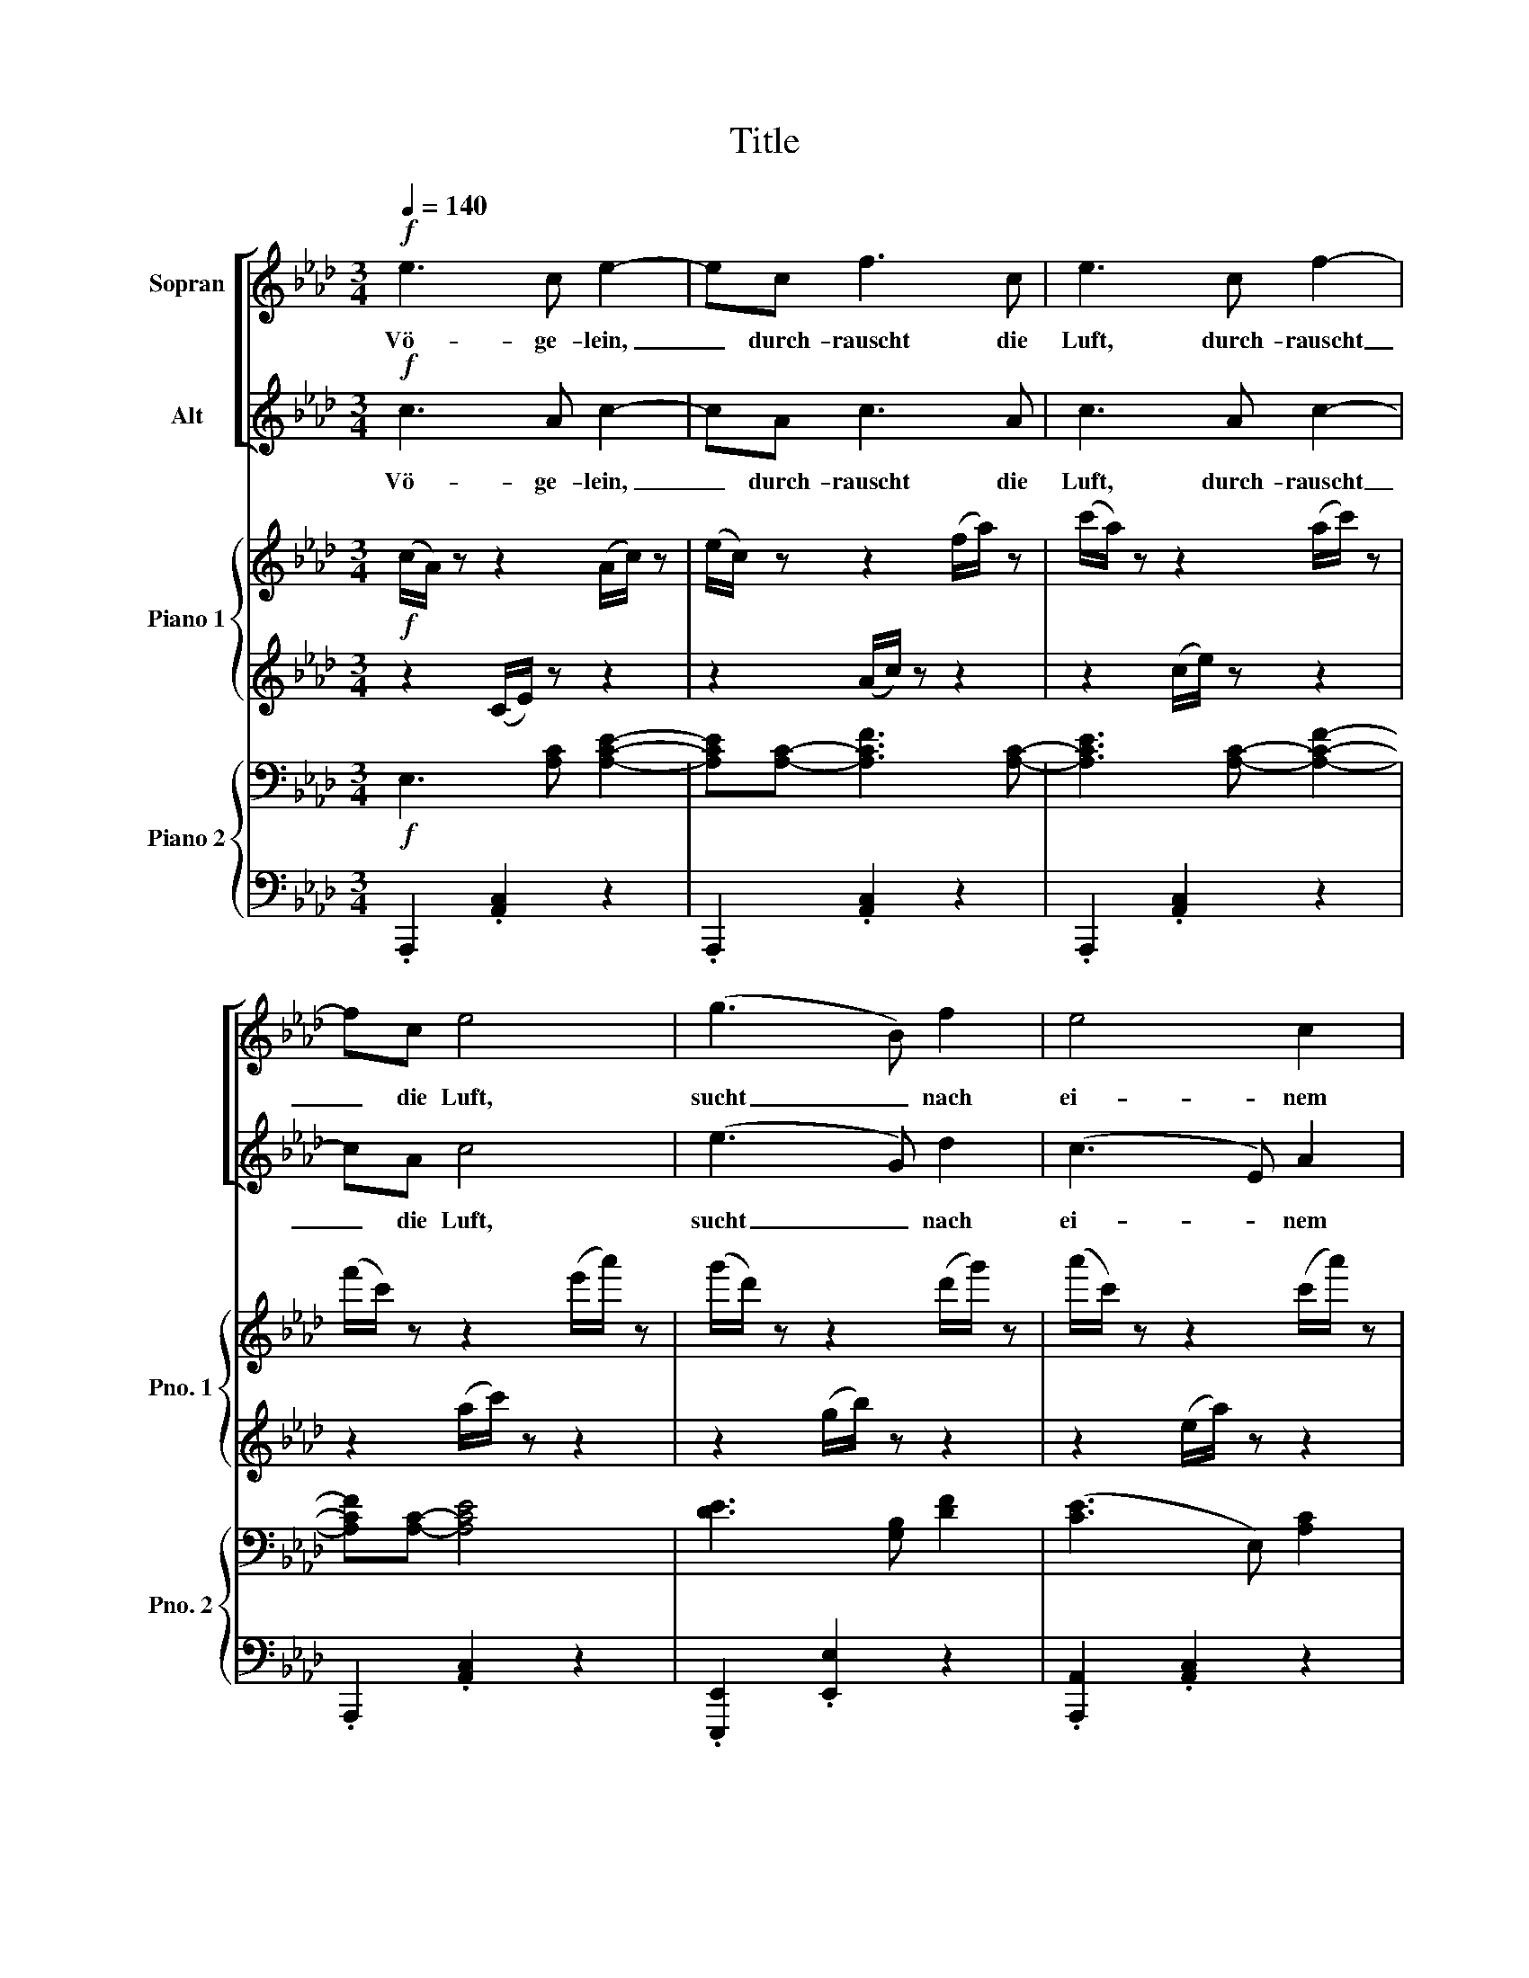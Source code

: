 X:1
T:Title
%%score [ 1 2 ] { 3 | 4 } { 5 | 6 }
L:1/8
Q:1/4=140
M:3/4
K:Ab
V:1 treble nm="Sopran"
V:2 treble nm="Alt"
V:3 treble nm="Piano 1" snm="Pno. 1"
V:4 treble 
V:5 bass nm="Piano 2" snm="Pno. 2"
V:6 bass 
V:1
!f! e3 c e2- | ec f3 c | e3 c f2- | fc e4 | (g3 B) f2 | e4 c2 | (B4 c2) | B4 z2 ::!p! d4!<(! d2 | %9
w: Vö- ge- lein,|_ durch- rauscht die|Luft, durch- rauscht|_ die Luft,|sucht _ nach|ei- nem|A- *|ste;|Und das|
 d4 a2!<)! | _g4 _f2 |!>(! e6!>)! |!f! e4 c2 | =f4 d2 |1 B6 | A2 z2 z2 :|2 B6 || A2 z2 z2 |] %18
w: Herz, ein|Herz be-|gehrt's|wo es|se- lig|ra-|ste.|ra-|ste.|
V:2
!f! c3 A c2- | cA c3 A | c3 A c2- | cA c4 | (e3 G) d2 | (c3 E) A2 | A6 | G4 z2 ::!p! B4!<(! G2 | %9
w: Vö- ge- lein,|_ durch- rauscht die|Luft, durch- rauscht|_ die Luft,|sucht _ nach|ei- * nem|A-|ste;|Und das|
 (A2 d2) _c2!<)! | B4 d2 |!>(! (d4 B2)!>)! |!f! =c4 A2 | A4 F2 |1 D6 | C2 z2 z2 :|2 D6 || %17
w: Herz, _ ein|Herz be-|gehrt's _|wo es|se- lig|ra-|ste.|ra-|
 C2 z2 z2 |] %18
w: ste.|
V:3
!f! (c/A/) z z2 (A/c/) z | (e/c/) z z2 (f/a/) z | (c'/a/) z z2 (a/c'/) z | %3
 (f'/c'/) z z2 (e'/a'/) z | (g'/d'/) z z2 (d'/g'/) z | (a'/c'/) z z2 (c'/a'/) z | %6
 (f'/b/) z z2 (b/=d'/) z | (e'/_d'/) z z2 (e/d/) z ::!p! dB z2 z2 | (a3 _fde) | dB z2 z2 | %11
 (b3 =fed) |!f!!8va(! [c'e']3 [ac'] [af']2- | [af'][ad'] [f'a']3 [d'f'] |1 [e'g']3 [gb] [d'f']2- | %15
 [d'f'][ac'] [c'e']2!8va)! z2 :|2 [df]3!8va(! b [gd'e']2 || [ac']2!8va)! z2 z2 |] %18
V:4
 z2 (C/E/) z z2 | z2 (A/c/) z z2 | z2 (c/e/) z z2 | z2 (a/c'/) z z2 | z2 (g/b/) z z2 | %5
 z2 (e/a/) z z2 | z2 (f/a/) z z2 | z2 (b/g/) z z2 :: z2 DG Bd | z6 | z2 _FB d_f | z6 | %12
 [ce]3 [Ac] [Af]2- | [Af][Ad] [fa]3 [df] |1 [eg]3 [GB] [df]2- | [df][Ac] [ce]2 z2 :|2 %16
 [df]3 B [Gde]2 || [Ac]2 z2 z2 |] %18
V:5
!f! E,3 [A,C] [A,CE]2- | [A,CE][A,C]- [A,CF]3 [A,C]- | [A,CE]3 [A,C]- [A,CF]2- | %3
 [A,CF][A,C]- [A,CE]4 | [DE]3- [G,B,] [DF]2 | ([CE]3 E,) [A,C]2 | ([A,B,]3 [F,=D]) [A,C]2 | %7
 [G,B,]4 z2 ::!p! z2 ([G,B,]2 [B,D]2) | z2 ([A,D]2 [_CA]2) | z2[K:treble] ([B,D]2 [D_F]2) | %11
 z2 ([DE]2 [EB]2) |!f! z2 CA, F,C, | z2 FD A,F, |1 z2 ED B,G, | z2 CA, E,C, :|2 z2 ED B,G, || %17
 CA, E,C, z2 |] %18
V:6
 .A,,,2 .[A,,C,]2 z2 | .A,,,2 .[A,,C,]2 z2 | .A,,,2 .[A,,C,]2 z2 | .A,,,2 .[A,,C,]2 z2 | %4
 .[E,,,E,,]2 .[E,,E,]2 z2 | .[A,,,A,,]2 .[A,,C,]2 z2 | .B,,,2 .B,,2 z2 | %7
 .[E,,,E,,]2 .[E,,E,]2 z2 :: (E,,2 E,2) z2 | (_F,,2 _F,2) z2 | (_G,,2 _G,2) z2 | (=G,,2 =G,2) z2 | %12
 A,,E, z2 z2 | [D,,A,,]D, z2 z2 |1 [E,,D,]E, z2 z2 | A,,E, z2 z2 :|2 [E,,B,,]E, z2 z2 || %17
 A,,,2 z2 A,,2 |] %18

